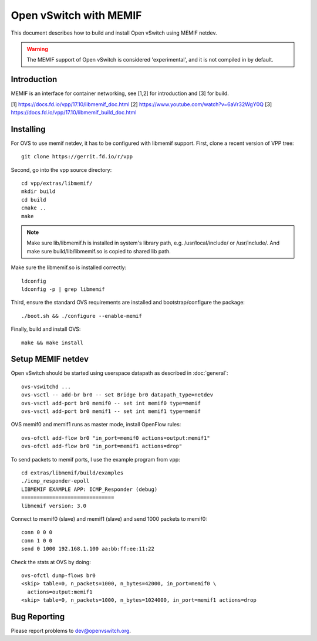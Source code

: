 ..
      Licensed under the Apache License, Version 2.0 (the "License"); you may
      not use this file except in compliance with the License. You may obtain
      a copy of the License at

          http://www.apache.org/licenses/LICENSE-2.0

      Unless required by applicable law or agreed to in writing, software
      distributed under the License is distributed on an "AS IS" BASIS, WITHOUT
      WARRANTIES OR CONDITIONS OF ANY KIND, either express or implied. See the
      License for the specific language governing permissions and limitations
      under the License.

      Convention for heading levels in Open vSwitch documentation:

      =======  Heading 0 (reserved for the title in a document)
      -------  Heading 1
      ~~~~~~~  Heading 2
      +++++++  Heading 3
      '''''''  Heading 4

      Avoid deeper levels because they do not render well.


========================
Open vSwitch with MEMIF
========================

This document describes how to build and install Open vSwitch using
MEMIF netdev.

.. warning::
  The MEMIF support of Open vSwitch is considered 'experimental',
  and it is not compiled in by default.


Introduction
------------
MEMIF is an interface for container networking,
see [1,2] for introduction and [3] for build.

[1] https://docs.fd.io/vpp/17.10/libmemif_doc.html
[2] https://www.youtube.com/watch?v=6aVr32WgY0Q
[3] https://docs.fd.io/vpp/17.10/libmemif_build_doc.html


Installing
----------
For OVS to use memif netdev, it has to be configured with libmemif support.
First, clone a recent version of VPP tree::

  git clone https://gerrit.fd.io/r/vpp

Second, go into the vpp source directory::

  cd vpp/extras/libmemif/
  mkdir build
  cd build
  cmake ..
  make

.. note::
   Make sure lib/libmemif.h is installed in system's library path,
   e.g. /usr/local/include/ or /usr/include/.
   And make sure build/lib/libmemif.so is copied to shared lib path.

Make sure the libmemif.so is installed correctly::

  ldconfig
  ldconfig -p | grep libmemif

Third, ensure the standard OVS requirements are installed and
bootstrap/configure the package::

  ./boot.sh && ./configure --enable-memif

Finally, build and install OVS::

  make && make install


Setup MEMIF netdev
-------------------
Open vSwitch should be started using userspace datapath as described
in :doc:`general`::

  ovs-vswitchd ...
  ovs-vsctl -- add-br br0 -- set Bridge br0 datapath_type=netdev
  ovs-vsctl add-port br0 memif0 -- set int memif0 type=memif
  ovs-vsctl add-port br0 memif1 -- set int memif1 type=memif

OVS memif0 and memif1 runs as master mode, install OpenFlow rules::

  ovs-ofctl add-flow br0 "in_port=memif0 actions=output:memif1"
  ovs-ofctl add-flow br0 "in_port=memif1 actions=drop"

To send packets to memif ports, I use the example program from vpp::

  cd extras/libmemif/build/examples
  ./icmp_responder-epoll
  LIBMEMIF EXAMPLE APP: ICMP_Responder (debug)
  ==============================
  libmemif version: 3.0

Connect to memif0 (slave) and memif1 (slave) and send 1000
packets to memif0::

  conn 0 0 0
  conn 1 0 0
  send 0 1000 192.168.1.100 aa:bb:ff:ee:11:22

Check the stats at OVS by doing::

  ovs-ofctl dump-flows br0
  <skip> table=0, n_packets=1000, n_bytes=42000, in_port=memif0 \
    actions=output:memif1
  <skip> table=0, n_packets=1000, n_bytes=1024000, in_port=memif1 actions=drop


Bug Reporting
-------------

Please report problems to dev@openvswitch.org.